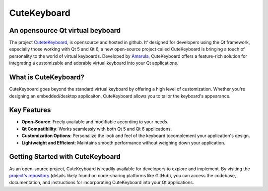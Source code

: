 ====================
CuteKeyboard
====================

An opensource Qt virtual beyboard
----------

The project `CuteteKeyboard <https://amarula.github.io/cutekeyboard/>`__, is opensource
and hosted in github. It' designed for developers using the Qt framework, especially
those working with Qt 5 and Qt 6, a new open-source project called CuteKeyboard is
bringing a touch of personality to the world of virtual keyboards. Developed by
`Amarula <https://www.amarulasolutions.com/>`__, CuteKeyboard offers a feature-rich
solution for integrating a customizable and adorable virtual keyboard into your Qt applications.

What is CuteKeyboard?
----------

CuteKeyboard goes beyond the standard virtual keyboard by offering a high level
of customization. Whether you're designing an embedded/desktop applicaiton,
CuteKeyboard allows you to tailor the keyboard's appearance.

Key Features
----------

* **Open-Source**: Freely available and modifiable according to your needs.
* **Qt Compatibility**: Works seamlessly with both Qt 5 and Qt 6 applications.
* **Customization Options**: Personalize the look and feel of the keyboard tocomplement your application's design.
* **Lightweight and Efficient**: Maintains smooth performance without weighing down your application.

Getting Started with CuteKeyboard
----------

As an open-source project, CuteKeyboard is readily available for developers
to explore and implement. By visiting the `project's repository <https://github.com/amarula/cutekeyboard/>`__
(details likely found on code-sharing platforms like GitHub), you can access the codebase,
documentation, and instructions for incorporating CuteKeyboard into your Qt applications.
